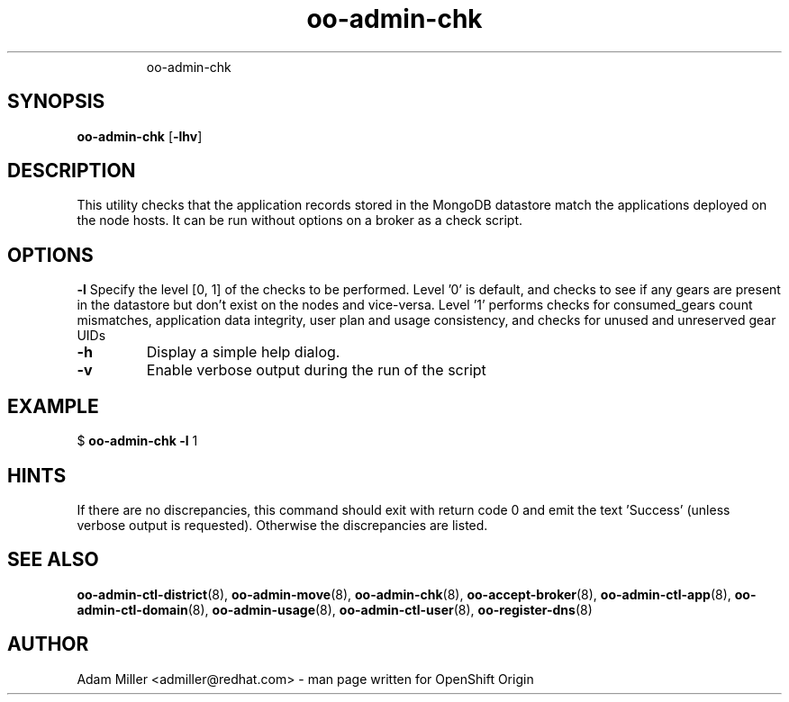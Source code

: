 .\" Text automatically generated by txt2man
.TH oo-admin-chk 8 "08 August 2013" "" ""
.RS
oo-admin-chk
.SH SYNOPSIS
.nf
.fam C
\fBoo-admin-chk\fP [\fB-lhv\fP] 

.fam T
.fi
.fam T
.fi
.SH DESCRIPTION
This utility checks that the application records stored in the MongoDB
datastore match the applications deployed on the node hosts.
It can be run without options on a broker as a check script.
.SH OPTIONS
\fB-l\fP
Specify the level [0, 1] of the checks to be performed. 
Level '0' is default, and checks to see if any gears are present in the datastore but don't exist on the nodes and vice-versa.
Level '1' performs checks for consumed_gears count mismatches, application data integrity, user plan and usage consistency, and checks for unused and unreserved gear UIDs
.TP
.B
\fB-h\fP
Display a simple help dialog.
.TP
.B
\fB-v\fP
Enable verbose output during the run of the script
.SH EXAMPLE

$ \fBoo-admin-chk\fP \fB-l\fP 1
.SH HINTS
If there are no discrepancies, this command should exit with return
code 0 and emit the text 'Success' (unless verbose output is requested).
Otherwise the discrepancies are listed.
.SH SEE ALSO
\fBoo-admin-ctl-district\fP(8), \fBoo-admin-move\fP(8),
\fBoo-admin-chk\fP(8), \fBoo-accept-broker\fP(8), \fBoo-admin-ctl-app\fP(8),
\fBoo-admin-ctl-domain\fP(8), \fBoo-admin-usage\fP(8),
\fBoo-admin-ctl-user\fP(8), \fBoo-register-dns\fP(8)
.SH AUTHOR
Adam Miller <admiller@redhat.com> - man page written for OpenShift Origin 
